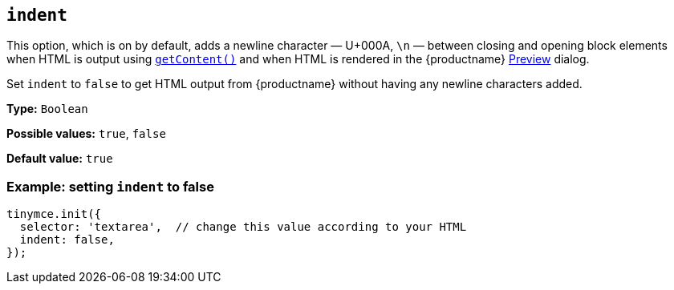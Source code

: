 [[indent]]
== `+indent+`

This option, which is on by default, adds a newline character — U+000A, `\n` — between closing and opening block elements when HTML is output using `xref:apis/tinymce.editor.adoc#getContent[getContent()]` and when HTML is rendered in the {productname} xref:preview.adoc[Preview] dialog.

Set `+indent+` to `false` to get HTML output from {productname} without having any newline characters added.

*Type:* `+Boolean+`

*Possible values:* `true`, `false`

*Default value:* `true`

=== Example: setting `+indent+` to false

[source,js]
----
tinymce.init({
  selector: 'textarea',  // change this value according to your HTML
  indent: false,
});
----
